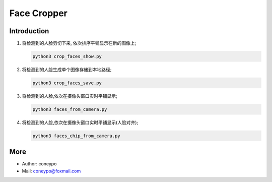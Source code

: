 Face Cropper
############

Introduction
************

#. 将检测到的人脸剪切下来, 依次排序平铺显示在新的图像上;

   .. code-block:: bash

      python3 crop_faces_show.py


#. 将检测到的人脸生成单个图像存储到本地路径;

   .. code-block:: bash

      python3 crop_faces_save.py


#. 将检测到的人脸,依次在摄像头窗口实时平铺显示;

   .. code-block:: bash

      python3 faces_from_camera.py

#. 将检测到的人脸,依次在摄像头窗口实时平铺显示(人脸对齐);

   .. code-block:: bash

      python3 faces_chip_from_camera.py


More
****

* Author: coneypo

* Mail:   coneypo@foxmail.com